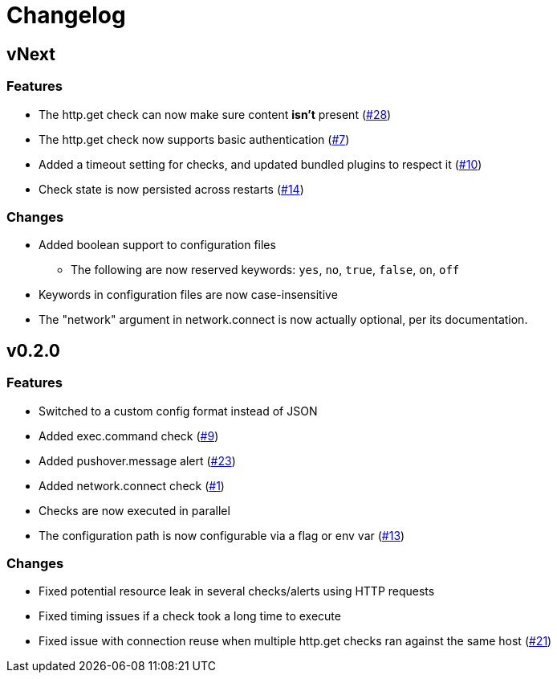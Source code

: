 = Changelog

== vNext

=== Features

* The http.get check can now make sure content *isn't* present
  (https://github.com/csmith/goplum/issues/28[#28])
* The http.get check now supports basic authentication
  (https://github.com/csmith/goplum/issues/7[#7])
* Added a timeout setting for checks, and updated bundled plugins
  to respect it (https://github.com/csmith/goplum/issues/10[#10])
* Check state is now persisted across restarts
  (https://github.com/csmith/goplum/issues/14[#14])

=== Changes

* Added boolean support to configuration files
** The following are now reserved keywords: `yes`, `no`, `true`, `false`, `on`, `off`
* Keywords in configuration files are now case-insensitive
* The "network" argument in network.connect is now actually optional,
  per its documentation.

== v0.2.0

=== Features

* Switched to a custom config format instead of JSON
* Added exec.command check (https://github.com/csmith/goplum/issues/9[#9])
* Added pushover.message alert (https://github.com/csmith/goplum/issues/23[#23])
* Added network.connect check (https://github.com/csmith/goplum/issues/1[#1])
* Checks are now executed in parallel
* The configuration path is now configurable via a flag or env var
  (https://github.com/csmith/goplum/issues/13[#13])

=== Changes

* Fixed potential resource leak in several checks/alerts using HTTP requests
* Fixed timing issues if a check took a long time to execute
* Fixed issue with connection reuse when multiple http.get checks ran
  against the same host (https://github.com/csmith/goplum/issues/21[#21])
